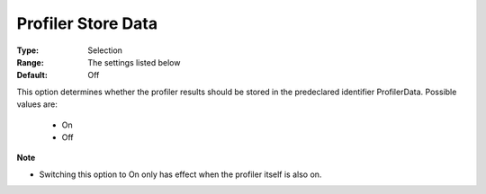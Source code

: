 

.. _option-AIMMS-profiler_store_data:


Profiler Store Data
===================



:Type:	Selection	
:Range:	The settings listed below	
:Default:	Off	



This option determines whether the profiler results should be stored in the predeclared identifier ProfilerData. Possible values are:



    *	On 
    *	Off 




**Note** 

*	Switching this option to On only has effect when the profiler itself is also on.






